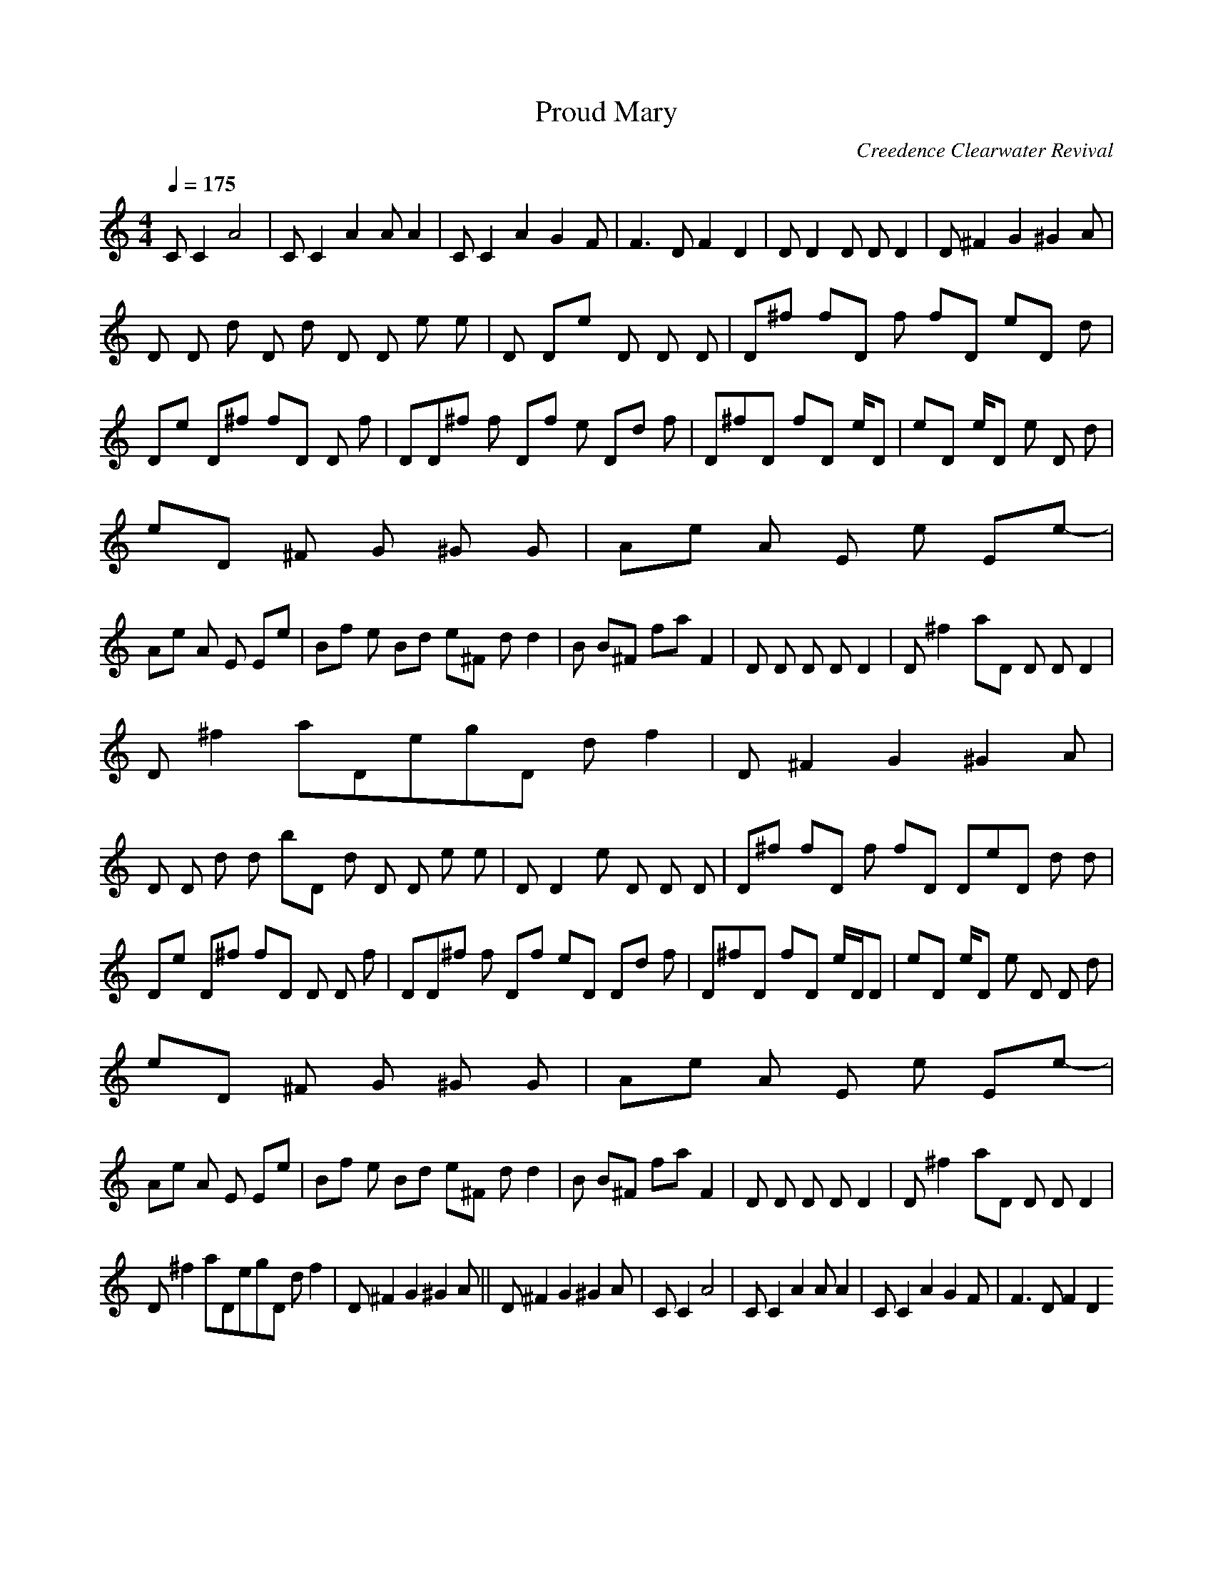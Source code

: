 X:1
T:Proud Mary
C:Creedence Clearwater Revival
Q:1/4=175
M:4/4
L:1/8
K:C
C C2 A4|C C2 A2 A A2|C C2 A2 G2 F|F3 D F2 D2|D D2 D D D2|D ^F2 G2 ^G2 A|
D D d D d D D e e|D De D D D|D^f fD f fD eD d|
De D^f fD D f|DD^f f Df e Dd f|D^fD fD e/D|eD e/D e D d|
eD ^F G ^G G|Ae A E e Ee-|
Ae A E Ee|Bf e Bd e^F dd2|B B^F faF2|D D D D D2 |D^f2aD D D D2 |
D^f2aDegD df2|D ^F2 G2 ^G2 A|
D D d d bD d D D e e|D D2e D D D|D^f fD f fD DeD d d|
De D^f fD D D f|DD^f f Df eD Dd f|D^fD fD e/D/D|eD e/D e D D d|
eD ^F G ^G G|Ae A E e Ee-|
Ae A E Ee|Bf e Bd e^F dd2|B B^F faF2|D D D D D2 |D^f2aD D D D2 |
D^f2aDegD df2|D ^F2 G2 ^G2 A||D ^F2 G2 ^G2 A|C C2 A4|C C2 A2 A A2|C C2 A2 G2 F|F3 D F2 D2
